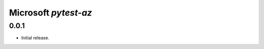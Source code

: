 .. :changelog:

Microsoft `pytest-az`
===============================

0.0.1
------------------

* Initial release.